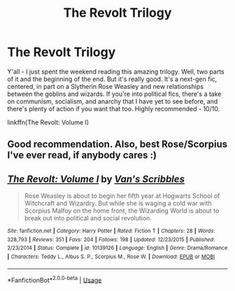 #+TITLE: The Revolt Trilogy

* The Revolt Trilogy
:PROPERTIES:
:Author: midasgoldentouch
:Score: 3
:DateUnix: 1532403647.0
:DateShort: 2018-Jul-24
:FlairText: Recommendation
:END:
Y'all - I just spent the weekend reading this amazing trilogy. Well, two parts of it and the beginning of the end. But it's really good. It's a next-gen fic, centered, in part on a Slytherin Rose Weasley and new relationships between the goblins and wizards. If you're into political fics, there's a take on communism, socialism, and anarchy that I have yet to see before, and there's plenty of action if you want that too. Highly recommended - 10/10.

linkffn(The Revolt: Volume I)


** Good recommendation. Also, best Rose/Scorpius I've ever read, if anybody cares :)
:PROPERTIES:
:Score: 3
:DateUnix: 1532430512.0
:DateShort: 2018-Jul-24
:END:


** [[https://www.fanfiction.net/s/10139126/1/][*/The Revolt: Volume I/*]] by [[https://www.fanfiction.net/u/5301462/Van-s-Scribbles][/Van's Scribbles/]]

#+begin_quote
  Rose Weasley is about to begin her fifth year at Hogwarts School of Witchcraft and Wizardry. But while she is waging a cold war with Scorpius Malfoy on the home front, the Wizarding World is about to break out into political and social revolution.
#+end_quote

^{/Site/:} ^{fanfiction.net} ^{*|*} ^{/Category/:} ^{Harry} ^{Potter} ^{*|*} ^{/Rated/:} ^{Fiction} ^{T} ^{*|*} ^{/Chapters/:} ^{28} ^{*|*} ^{/Words/:} ^{328,793} ^{*|*} ^{/Reviews/:} ^{351} ^{*|*} ^{/Favs/:} ^{204} ^{*|*} ^{/Follows/:} ^{198} ^{*|*} ^{/Updated/:} ^{12/23/2015} ^{*|*} ^{/Published/:} ^{2/23/2014} ^{*|*} ^{/Status/:} ^{Complete} ^{*|*} ^{/id/:} ^{10139126} ^{*|*} ^{/Language/:} ^{English} ^{*|*} ^{/Genre/:} ^{Drama/Romance} ^{*|*} ^{/Characters/:} ^{Teddy} ^{L.,} ^{Albus} ^{S.} ^{P.,} ^{Scorpius} ^{M.,} ^{Rose} ^{W.} ^{*|*} ^{/Download/:} ^{[[http://www.ff2ebook.com/old/ffn-bot/index.php?id=10139126&source=ff&filetype=epub][EPUB]]} ^{or} ^{[[http://www.ff2ebook.com/old/ffn-bot/index.php?id=10139126&source=ff&filetype=mobi][MOBI]]}

--------------

*FanfictionBot*^{2.0.0-beta} | [[https://github.com/tusing/reddit-ffn-bot/wiki/Usage][Usage]]
:PROPERTIES:
:Author: FanfictionBot
:Score: 1
:DateUnix: 1532403659.0
:DateShort: 2018-Jul-24
:END:
